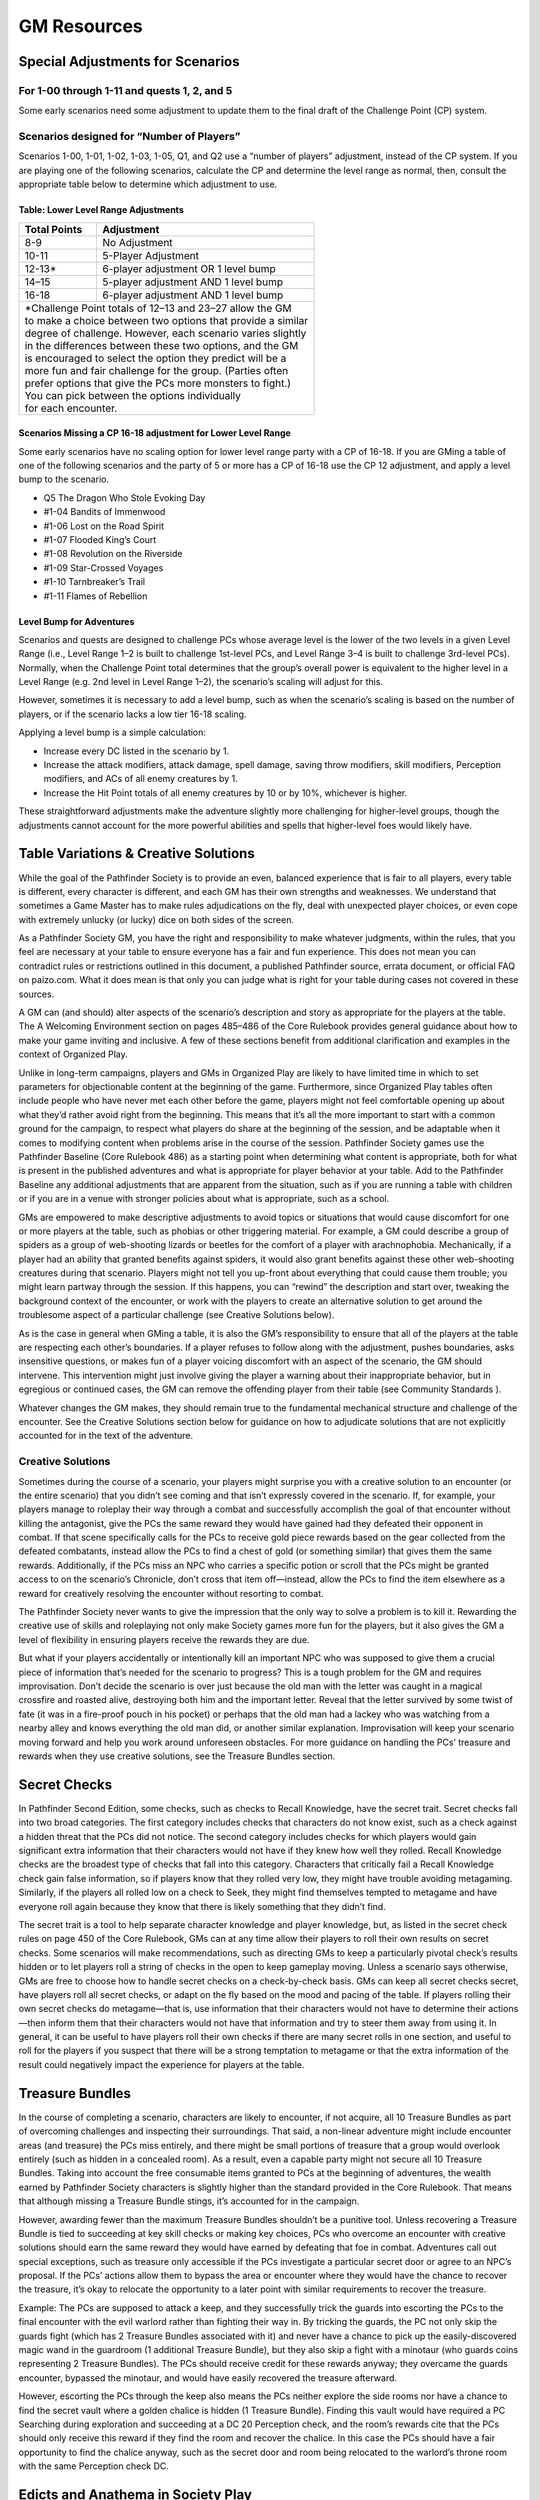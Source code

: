 ============
GM Resources
============

Special Adjustments for Scenarios
***********************************

For 1-00 through 1-11 and quests 1, 2, and 5
===============================================

Some early scenarios need some adjustment to update them to the final draft of the Challenge Point (CP) system.

Scenarios designed for “Number of Players”
===============================================
Scenarios 1-00, 1-01, 1-02, 1-03, 1-05, Q1, and Q2 use a “number of players” adjustment, instead of the CP system.   If you are playing one of the following scenarios, calculate the CP and determine the level range as normal, then, consult the appropriate table below to determine which adjustment to use.

Table: Lower Level Range Adjustments
--------------------------------------------------------------

+--------------------+-------------------------------------------+
| Total Points       | Adjustment                                |
+====================+===========================================+
| 8-9                | No Adjustment                             |
+--------------------+-------------------------------------------+
| 10-11              | 5-Player Adjustment                       |
+--------------------+-------------------------------------------+
| 12-13\*            | 6-player adjustment OR 1 level bump       |
+--------------------+-------------------------------------------+
| 14–15              | 5-player adjustment AND 1 level bump      |
+--------------------+-------------------------------------------+
| 16-18              | 6-player adjustment AND 1 level bump      |
+--------------------+-------------------------------------------+
| | \*Challenge Point totals of 12–13 and 23–27 allow the GM     |
| | to make a choice between two options that provide a similar  |
| | degree of challenge. However, each scenario varies slightly  |
| | in the differences between these two options, and the GM     |
| | is encouraged to select the option they predict will be a    |
| | more fun and fair challenge for the group. (Parties often    |
| | prefer options that give the PCs more monsters to fight.)    |
| | You can pick between the options individually                |
| | for each encounter.                                          |
+----------------------------------------------------------------+

Scenarios Missing a CP 16-18 adjustment for Lower Level Range
--------------------------------------------------------------

Some early scenarios have no scaling option for lower level range party with a CP of 16-18. If you are GMing a table of one of the following scenarios and the party of 5 or more has a CP of 16-18  use the CP 12 adjustment, and apply a level bump to the scenario.  

- Q5 The Dragon Who Stole Evoking Day
- #1-04 Bandits of Immenwood
- #1-06 Lost on the Road Spirit
- #1-07 Flooded King’s Court
- #1-08 Revolution on the Riverside
- #1-09 Star-Crossed Voyages
- #1-10 Tarnbreaker’s Trail
- #1-11 Flames of Rebellion

Level Bump for Adventures
---------------------------
Scenarios and quests are designed to challenge PCs whose average level is the lower of the two levels in a given Level Range  (i.e., Level Range 1–2 is built to challenge 1st-level PCs, and Level Range 3–4 is built to challenge 3rd-level PCs). Normally, when the Challenge Point total determines that the group’s overall power is equivalent to the higher level in a Level Range (e.g. 2nd level in Level Range 1–2), the scenario’s scaling will adjust for this. 

However, sometimes it is necessary to add a level bump, such as when the scenario’s scaling is based on the number of players, or if the scenario lacks a low tier 16-18 scaling.

Applying a level bump is a simple calculation:

- Increase every DC listed in the scenario by 1.
- Increase the attack modifiers, attack damage, spell damage, saving throw modifiers, skill modifiers, Perception modifiers, and ACs of all enemy creatures by 1.
- Increase the Hit Point totals of all enemy creatures by 10 or by 10%, whichever is higher.

These straightforward adjustments make the adventure slightly more challenging for higher-level groups, though the adjustments cannot account for the more powerful abilities and spells that higher-level foes would likely have.

Table Variations & Creative Solutions
****************************************

While the goal of the Pathfinder Society is to provide an even, balanced experience that is fair to all players, every table is different, every character is different, and each GM has their own strengths and weaknesses. We understand that sometimes a Game Master has to make rules adjudications on the fly, deal with unexpected player choices, or even cope with extremely unlucky (or lucky) dice on both sides of the screen.

As a Pathfinder Society GM, you have the right and responsibility to make whatever judgments, within the rules, that you feel are necessary at your table to ensure everyone has a fair and fun experience. This does not mean you can contradict rules or restrictions outlined in this document, a published Pathfinder source, errata document, or official FAQ on paizo.com. What it does mean is that only you can judge what is right for your table during cases not covered in these sources.

A GM can (and should) alter aspects of the scenario’s description and story as appropriate for the players at the table. The A Welcoming Environment section on pages 485–486 of the Core Rulebook provides general guidance about how to make your game inviting and inclusive. A few of these sections benefit from additional clarification and examples in the context of Organized Play.

Unlike in long-term campaigns, players and GMs in Organized Play are likely to have limited time in which to set parameters for objectionable content at the beginning of the game. Furthermore, since Organized Play tables often include people who have never met each other before the game, players might not feel comfortable opening up about what they’d rather avoid right from the beginning.  This means that it’s all the more important to start with a common ground for the campaign, to respect what players do share at the beginning of the session, and be adaptable when it comes to modifying content when problems arise in the course of the session. Pathfinder Society games use the Pathfinder Baseline (Core Rulebook 486) as a starting point when determining what content is appropriate, both for what is present in the published adventures and what is appropriate for player behavior at your table. Add to the Pathfinder Baseline any additional adjustments that are apparent from the situation, such as if you are running a table with children or if you are in a venue with stronger policies about what is appropriate, such as a school.

GMs are empowered to make descriptive adjustments to avoid topics or situations that would cause discomfort for one or more players at the table, such as phobias or other triggering material. For example, a GM could describe a group of spiders as a group of web-shooting lizards or beetles for the comfort of a player with arachnophobia. Mechanically, if a player had an ability that granted benefits against spiders, it would also grant benefits against these other web-shooting creatures during that scenario. Players might not tell you up-front about everything that could cause them trouble; you might learn partway through the session. If this happens, you can “rewind” the description and start over, tweaking the background context of the encounter, or work with the players to create an alternative solution to get around the troublesome aspect of a particular challenge (see Creative Solutions below).

As is the case in general when GMing a table, it is also the GM’s responsibility to ensure that all of the players at the table are respecting each other’s boundaries. If a player refuses to follow along with the adjustment, pushes boundaries, asks insensitive questions, or makes fun of a player voicing discomfort with an aspect of the scenario, the GM should intervene. This intervention might just involve giving the player a warning about their inappropriate behavior, but in egregious or continued cases, the GM can remove the offending player from their table (see Community Standards ).

Whatever changes the GM makes, they should remain true to the fundamental mechanical structure and challenge of the encounter. See the Creative Solutions section below for guidance on how to adjudicate solutions that are not explicitly accounted for in the text of the adventure.

Creative Solutions
====================================

Sometimes during the course of a scenario, your players might surprise you with a creative solution to an encounter (or the entire scenario) that you didn’t see coming and that isn’t expressly covered in the scenario. If, for example, your players manage to roleplay their way through a combat and successfully accomplish the goal of that encounter without killing the antagonist, give the PCs the same reward they would have gained had they defeated their opponent in combat. If that scene specifically calls for the PCs to receive gold piece rewards based on the gear collected from the defeated combatants, instead allow the PCs to find a chest of gold (or something similar) that gives them the same rewards. Additionally, if the PCs miss an NPC who carries a specific potion or scroll that the PCs might be granted access to on the scenario’s Chronicle, don’t cross that item off—instead, allow the PCs to find the item elsewhere as a reward for creatively resolving the encounter without resorting to combat.

The Pathfinder Society never wants to give the impression that the only way to solve a problem is to kill it. Rewarding the creative use of skills and roleplaying not only make Society games more fun for the players, but it also gives the GM a level of flexibility in ensuring players receive the rewards they are due.

But what if your players accidentally or intentionally kill an important NPC who was supposed to give them a crucial piece of information that’s needed for the scenario to progress? This is a tough problem for the GM and requires improvisation. Don’t decide the scenario is over just because the old man with the letter was caught in a magical crossfire and roasted alive, destroying both him and the important letter. Reveal that the letter survived by some twist of fate (it was in a fire-proof pouch in his pocket) or perhaps that the old man had a lackey who was watching from a nearby alley and knows everything the old man did, or another similar explanation. Improvisation will keep your scenario moving forward and help you work around unforeseen obstacles. For more guidance on handling the PCs’ treasure and rewards when they use creative solutions, see the Treasure Bundles section.

Secret Checks
********************

In Pathfinder Second Edition, some checks, such as checks to Recall Knowledge, have the secret trait. Secret checks fall into two broad categories. The first category includes checks that characters do not know exist, such as a check against a hidden threat that the PCs did not notice. The second category includes checks for which players would gain significant extra information that their characters would not have if they knew how well they rolled. Recall Knowledge checks are the broadest type of checks that fall into this category. Characters that critically fail a Recall Knowledge check gain false information, so if players know that they rolled very low, they might have trouble avoiding metagaming. Similarly, if the players all rolled low on a check to Seek, they might find themselves tempted to metagame and have everyone roll again because they know that there is likely something that they didn’t find.

The secret trait is a tool to help separate character knowledge and player knowledge, but, as listed in the secret check rules on page 450 of the Core Rulebook, GMs can at any time allow their players to roll their own results on secret checks. Some scenarios will make recommendations, such as directing GMs to keep a particularly pivotal check’s results hidden or to let players roll a string of checks in the open to keep gameplay moving. Unless a scenario says otherwise, GMs are free to choose how to handle secret checks on a check-by-check basis. GMs can keep all secret checks secret, have players roll all secret checks, or adapt on the fly based on the mood and pacing of the table. If players rolling their own secret checks do metagame—that is, use information that their characters would not have to determine their actions—then inform them that their characters would not have that information and try to steer them away from using it. In general, it can be useful to have players roll their own checks if there are many secret rolls in one section, and useful to roll for the players if you suspect that there will be a strong temptation to metagame or that the extra information of the result could negatively impact the experience for players at the table.

Treasure Bundles
********************

In the course of completing a scenario, characters are likely to encounter, if not acquire, all 10 Treasure Bundles as part of overcoming challenges and inspecting their surroundings. That said, a non-linear adventure might include encounter areas (and treasure) the PCs miss entirely, and there might be small portions of treasure that a group would overlook entirely (such as hidden in a concealed room). As a result, even a capable party might not secure all 10 Treasure Bundles. Taking into account the free consumable items granted to PCs at the beginning of adventures, the wealth earned by Pathfinder Society characters is slightly higher than the standard provided in the Core Rulebook. That means that although missing a Treasure Bundle stings, it’s accounted for in the campaign.

However, awarding fewer than the maximum Treasure Bundles shouldn’t be a punitive tool. Unless recovering a Treasure Bundle is tied to succeeding at key skill checks or making key choices, PCs who overcome an encounter with creative solutions should earn the same reward they would have earned by defeating that foe in combat. Adventures call out special exceptions, such as treasure only accessible if the PCs investigate a particular secret door or agree to an NPC’s proposal. If the PCs’ actions allow them to bypass the area or encounter where they would have the chance to recover the treasure, it’s okay to relocate the opportunity to a later point with similar requirements to recover the treasure.

Example: The PCs are supposed to attack a keep, and they successfully trick the guards into escorting the PCs to the final encounter with the evil warlord rather than fighting their way in. By tricking the guards, the PC not only skip the guards fight (which has 2 Treasure Bundles associated with it) and never have a chance to pick up the easily-discovered magic wand in the guardroom (1 additional Treasure Bundle), but they also skip a fight with a minotaur (who guards coins representing 2 Treasure Bundles). The PCs should receive credit for these rewards anyway; they overcame the guards encounter, bypassed the minotaur, and would have easily recovered the treasure afterward.

However, escorting the PCs through the keep also means the PCs neither explore the side rooms nor have a chance to find the secret vault where a golden chalice is hidden (1 Treasure Bundle). Finding this vault would have required a PC Searching during exploration and succeeding at a DC 20 Perception check, and the room’s rewards cite that the PCs should only receive this reward if they find the room and recover the chalice. In this case the PCs should have a fair opportunity to find the chalice anyway, such as the secret door and room being relocated to the warlord’s throne room with the same Perception check DC.

Edicts and Anathema in Society Play
**************************************************

To allow a wide variety of characters in Society play, the rules around edicts and anathema are slightly relaxed. All characters can participate in Pathfinder Society adventures without running afoul of their deity or classes anathema.  Assume that the society has taken whatever steps are necessary such that attempting to perform the primary objective of an official Pathfinder Society mission by itself will not cause a character to fall out of favor with their deity. 

Likewise, while edicts are valorous actions praised by a deity, a character does not need to perform their deity’s edicts to the exclusion of other activities, or if doing so would prevent the smooth progression of play at the table. 

Anathema in pathfinder society are always personal.  The actions of one PC at a table can never cause another PC at the table to fall. (Though players are welcome to express their disapproval provided it does not interfere with the progress of the game.)

Remember that edicts and anathema exist to create roleplaying opportunities at the table for your character, and should not be used by the GM to pressure PCs, or by PCs to pressure other members of the table toward specific styles of play.

Dealing with the Unexpected
****************************************

Dealing with Chronicle Errors
=============================================

When reviewing a Chronicle, if you notice anything that seems amiss, you can ask the player to explain any discrepancies to you. Remember that errors are far more likely to be honest mistakes than intentional cheating, and that it’s possible that they aren’t errors at all.  Most errors turn out to be detrimental to characters, not to their advantage!

When you ask the player about a discrepancy, speak with the player calmly, nicely, and with an open mind. Resolve any issues as fairly as possible. For example, if the character selected an option that they did not have access to or that was not available to their character, let them pick another option instead. If they did not pay the full price for an item they have, they can pay for it in full, or, if they haven’t used it yet, simply remove the item from their character’s gear. If they paid too much for an item, refund them the extra they paid in the “items sold” section of their Chronicle. Check with your event coordinator, Venture-Captain, or Venture-Lieutenant if you are unsure of how to fix a mistake, or if you and the player cannot come to an agreement about a fair resolution. Remember that the game is supposed to be fun, so waste as little time as possible on drama and spend as much time as possible providing an exciting, action-packed scenario for your players.

Dealing with Death
===========================

Given the dangers characters face once they become Pathfinders, character death is a very real possibility (and a necessary one to maintain a sense of risk and danger in the game). Consider, however, that for a player new to Pathfinder Society, or to the Pathfinder RPG in general, having their character experience a violent death during their first game can sour him on the campaign and the game altogether. While we don’t advocate fudging die rolls, consider the experience of the players when deciding whether to use especially lethal tactics or if a character is in extreme danger of death, especially when the player is new to the game. Most players whose first experience in a campaign results in a character death don’t return to the campaign.

Similarly, if the entire party is killed and can’t be brought back to life, then the table is over for everyone in the party. This means those players might have a substantial span of time before their next event at a convention with no game to play. Obviously, we hope that such total party kills never happen (and strive to balance the scenarios to make it unlikely)—but, sometimes, the dice just aren’t with you and everyone passes into the Great Beyond.

Dealing with out of game problems
=============================================

Sometimes circumstances prevent a player from completing a scenario. Reasons include—but are not limited to—personal emergencies, device battery issues, venue problems, and bad timing. To mitigate the impact on the table, GMs can exercise their discretion by adjusting the scenario’s level range or Challenge Point Adjustment to accommodate the table’s new Challenge Point Total, bring in the pregenerated character that most closely resembles the lost PC, or postpone the game until all players are able to complete the scenario. In the event that a character sheet is no longer accessible due to a loss of battery power, the player can play the pregenerated character and apply the scenario’s rewards to their original character. In all cases where the GM applies one of the above remedies, rewards for all players are based on the lowest level range played during the scenario.

If a player is forced to leave the table, and the game continues, the GM should endeavor to get a chronicle to the player as soon as possible.  When filling out this chronicle the Player should receive 1 XP per hour played for scenarios.  They recieve any reputation rewarded for the tasks the party has completed up to that point, as well as any treasure bundles found, and any items found that were listed on the chronicles. 

In the (hopefully rare) case of a medical emergency (defined as a player needing immediate, unexpected, professional medical treatment) the chronicle should be filled out as if the player stayed for the rest of the game, receiving the same benefits as the rest of the table.  

Dealing with Distractions
====================================

No game table is completely free of distractions. However, if something (like an electronic device) creates an ongoing distraction, a GM can request that the player put it away or police their use of the device (such as not also using a tablet computer to play a video game). If the device continues to be a distraction, the GM has the right to ban that particular item for the duration of the game.

Cheating
====================================

Cheating is rare, and it can be a rather heated topic. If you suspect that a player is cheating, it’s always a good idea to take a step back and consider the possibility that they are instead making an honest mistake. Inaccurate numbers on a character or mistakes on a Chronicle are far more likely to be math errors than deliberate cheating. When you see these issues, keep an open mind and work with the player to resolve them. Other issues, such as lying about the results of a dice roll or the contents of their character sheet or breaking the rules even after being informed of what they are, are more clear-cut. If you believe the player to be cheating, record the organized play number of the player in question and then ask them to leave your table. Afterward, send an e-mail to the Pathfinder Society staff at organizedplay@paizo.com, including the player’s number and detailing as much as you can remember about the situation.

